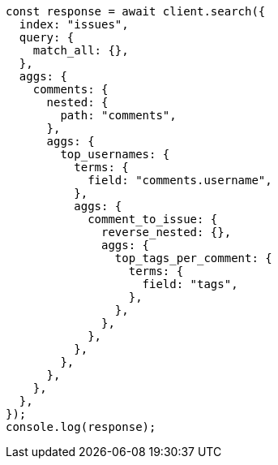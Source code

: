 // This file is autogenerated, DO NOT EDIT
// Use `node scripts/generate-docs-examples.js` to generate the docs examples

[source, js]
----
const response = await client.search({
  index: "issues",
  query: {
    match_all: {},
  },
  aggs: {
    comments: {
      nested: {
        path: "comments",
      },
      aggs: {
        top_usernames: {
          terms: {
            field: "comments.username",
          },
          aggs: {
            comment_to_issue: {
              reverse_nested: {},
              aggs: {
                top_tags_per_comment: {
                  terms: {
                    field: "tags",
                  },
                },
              },
            },
          },
        },
      },
    },
  },
});
console.log(response);
----
